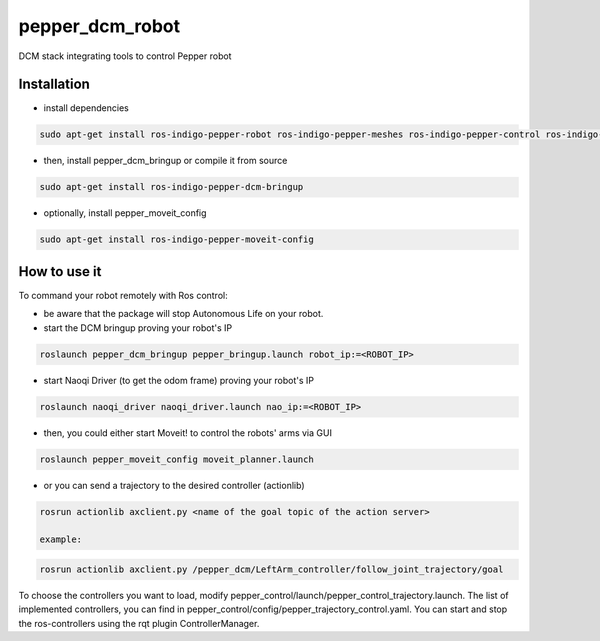 pepper_dcm_robot
=============

DCM stack integrating tools to control Pepper robot

Installation
------------
- install dependencies

.. code-block:: bash

        sudo apt-get install ros-indigo-pepper-robot ros-indigo-pepper-meshes ros-indigo-pepper-control ros-indigo-naoqi-dcm-driver

- then, install pepper_dcm_bringup or compile it from source

.. code-block:: bash

        sudo apt-get install ros-indigo-pepper-dcm-bringup

- optionally, install pepper_moveit_config

.. code-block:: bash

        sudo apt-get install ros-indigo-pepper-moveit-config

How to use it
-------------

To command your robot remotely with Ros control:

- be aware that the package will stop Autonomous Life on your robot.
    
- start the DCM bringup proving your robot's IP

.. code-block:: bash

        roslaunch pepper_dcm_bringup pepper_bringup.launch robot_ip:=<ROBOT_IP>

- start Naoqi Driver (to get the odom frame) proving your robot's IP

.. code-block:: bash

        roslaunch naoqi_driver naoqi_driver.launch nao_ip:=<ROBOT_IP>

- then, you could either start Moveit! to control the robots' arms via GUI

.. code-block:: bash

        roslaunch pepper_moveit_config moveit_planner.launch

- or you can send a trajectory to the desired controller (actionlib)

.. code-block:: bash

        rosrun actionlib axclient.py <name of the goal topic of the action server>

        example:

.. code-block:: bash

        rosrun actionlib axclient.py /pepper_dcm/LeftArm_controller/follow_joint_trajectory/goal

To choose the controllers you want to load, modify pepper_control/launch/pepper_control_trajectory.launch.
The list of implemented controllers, you can find in pepper_control/config/pepper_trajectory_control.yaml. 
You can start and stop the ros-controllers using the rqt plugin ControllerManager.
